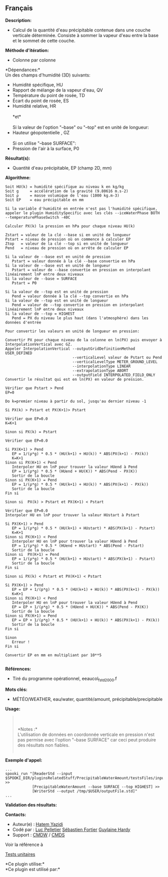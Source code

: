 ** Français















*Description:*

- Calcul de la quantité d'eau précipitable contenue dans une couche
  verticale déterminée. Consiste à sommer la vapeur d'eau entre la base
  et le sommet de cette couche.

*Méthode d'itération:*

- Colonne par colonne

*Dépendances:*\\

Un des champs d'humidité (3D) suivants:

- Humidité spécifique, HU
- Rapport de mélange de la vapeur d'eau, QV
- Température du point de rosée, TD
- Écart du point de rosée, ES
- Humidité relative, HR\\
  \\
  *et*\\
  \\
  Si la valeur de l'option "--base" ou "--top" est en unité de longueur:
- Hauteur géopotentielle , GZ\\
  \\
  Si on utilise "--base SURFACE":
- Pression de l'air à la surface, P0

*Résultat(s):*

- Quantité d'eau précipitable, EP (champ 2D, mm)

*Algorithme:*

#+begin_example
       Soit HU(k) = humidité spécifique au niveau k en kg/kg
       Soit g     = accélération de la gravité (9.80616 m.s-2)
       Soit ρ     = masse volumique de l'eau (1000 kg.m-3)
       Soit EP    = eau précipitable en mm
#+end_example

#+begin_example
       Si la variable d'humidité en entrée n'est pas l'humidité spécifique, appeler le plugin HumiditySpecific avec les clés --iceWaterPhase BOTH --temperaturePhaseSwitch -40C
#+end_example

#+begin_example
       Calculer PX(k) la pression en hPa pour chaque niveau HU(k)
#+end_example

#+begin_example
       Zstart = valeur de la clé --base si en unité de longueur
       Pstart = niveau de pression où on commence à calculer EP
       Ztop   = valeur de la clé --top si en unité de longueur
       Pend   = niveau de pression où on arrête de calculer EP
#+end_example

#+begin_example
       Si la valeur de --base est en unité de pression
          Pstart = valeur donnée à la clé --base convertie en hPa
       Si la valeur de --base est en unité de longueur
          Pstart = valeur de --base convertie en pression en interpolant linéairement lnP entre deux niveaux
       Si la valeur de --base = SURFACE
          Pstart = P0
#+end_example

#+begin_example
       Si la valeur de --top est en unité de pression
          Pend = valeur donnée à la clé --top convertie en hPa
       Si la valeur de --top est en unité de longueur
          Pend = valeur de --top convertie en pression en interpolant linéairement lnP entre deux niveaux
       Si la valeur de --top = HIGHEST
          Pend = PX du niveau le plus haut (dans l'atmosphère) dans les données d'entrée
#+end_example

#+begin_example
       Pour convertir les valeurs en unité de longueur en pression:
#+end_example

#+begin_example
          Convertir PX pour chaque niveau de la colonne en ln(PX) puis envoyer à InterpolationVertical avec GZ.
          Appeler InterpolationVertical --outputGridDefinitionMethod USER_DEFINED
                                        --verticalLevel valeur de Pstart ou Pend
                                        --verticalLevelType METER_GROUND_LEVEL
                                        --interpolationType LINEAR
                                        --extrapolationType ABORT
                                        --outputField INTERPOLATED_FIELD_ONLY
          Convertir le résultat qui est en ln(PX) en valeur de pression.
#+end_example

#+begin_example
       Vérifier que Pstart > Pend
       EP=0
#+end_example

#+begin_example
       Do k=premier niveau à partir du sol, jusqu'au dernier niveau -1
#+end_example

#+begin_example
          Si PX(k) > Pstart et PX(K+1)> Pstart
#+end_example

#+begin_example
             Vérifier que EP=0.0
             K=K+1
#+end_example

#+begin_example
          Sinon si PX(k) = Pstart
#+end_example

#+begin_example
             Vérifier que EP=0.0
#+end_example

#+begin_example
             Si PX(K+1) > Pend
                EP = 1/(ρ*g) * 0.5 * (HU(k+1) + HU(k)) * ABS(PX(k+1) - PX(k))
                K=K+1
             Sinon si PX(K+1) < Pend
                Interpoler HU en lnP pour trouver la valeur HUend à Pend
                EP = 1/(ρ*g) * 0.5 * (HUend + HU(K)) * ABS(Pend - PX(K))
                Sortir de la boucle
             Sinon si PX(K+1) = Pend
                EP = 1/(ρ*g) * 0.5 * (HU(k+1) + HU(k)) * ABS(PX(k+1) - PX(k))
                Sortir de la boucle
             Fin si
#+end_example

#+begin_example
       Sinon si  PX(k) > Pstart et PX(K+1) < Pstart
#+end_example

#+begin_example
          Vérifier que EP=0.0
          Interpoler HU en lnP pour trouver la valeur HUstart à Pstart
#+end_example

#+begin_example
          Si PX(K+1) > Pend
             EP = 1/(ρ*g) * 0.5 * (HU(k+1) + HUstart) * ABS(PX(k+1) - Pstart)
             K=K+1
          Sinon si PX(K+1) < Pend
             Interpoler HU en lnP pour trouver la valeur HUend à Pend
             EP = 1/(ρ*g) * 0.5 * (HUend + HUstart) * ABS(Pend - Pstart)
             Sortir de la boucle
          Sinon si  PX(K+1) = Pend
             EP = 1/(ρ*g) * 0.5 * (HU(k+1) + HUstart) * ABS(PX(k+1) - Pstart)
             Sortir de la boucle
          Fin si
#+end_example

#+begin_example
       Sinon si PX(k) < Pstart et PX(K+1) < Pstart
#+end_example

#+begin_example
          Si PX(K+1) > Pend
             EP = EP + 1/(p*g) * 0.5 * (HU(k+1) + HU(k)) * ABS(PX(k+1) - PX(k))
             K=K+1
          Sinon si PX(K+1) < Pend
             Interpoler HU en lnP pour trouver la valeur HUend à Pend
             EP = EP + 1/(ρ*g) * 0.5 * (HUend + HU(K)) * ABS(Pend - PX(K))
             Sortir de la boucle
          Sinon si PX(K+1) = Pend
             EP = EP + 1/(ρ*g) * 0.5 * (HU(k+1) + HU(k)) * ABS(PX(k+1) - PX(k))
             Sortir de la boucle
          Fin si
#+end_example

#+begin_example
       Sinon
          Erreur !
       Fin si
#+end_example

#+begin_example
      Convertir EP en mm en multipliant par 10**5
#+end_example

#+begin_example
#+end_example

*Références:*

- Tiré du programme opérationnel, eeaucol_fstd2000.f

*Mots clés:*

- MÉTÉO/WEATHER, eau/water, quantité/amount, précipitable/precipitable

*Usage:*

#+begin_quote
  \\
  \\
  *Notes :*\\
  L'utilisation de données en coordonnée verticale en pression n'est pas
  permise avec l'option "--base SURFACE" car ceci peut produire des
  résultats non fiables.\\
  \\
#+end_quote

*Exemple d'appel:* 

#+begin_example
      ...
      spooki_run "[ReaderStd --input $SPOOKI_DIR/pluginsRelatedStuff/PrecipitableWaterAmount/testsFiles/inputFile.std] >>
                  [PrecipitableWaterAmount --base SURFACE --top HIGHEST] >>
                  [WriterStd --output /tmp/$USER/outputFile.std]"
      ...
#+end_example

*Validation des résultats:*

*Contacts:*

- Auteur(e) : [[https://wiki.cmc.ec.gc.ca/wiki/User:Yazidih][Hatem
  Yazidi]]
- Codé par : [[https://wiki.cmc.ec.gc.ca/wiki/User:Pelletierl][Luc
  Pelletier]] [[https://wiki.cmc.ec.gc.ca/wiki/User:Fortiers][Sébastien
  Fortier]] [[https://wiki.cmc.ec.gc.ca/wiki/User:Hardyg][Guylaine
  Hardy]]
- Support : [[https://wiki.cmc.ec.gc.ca/wiki/CMDW][CMDW]] /
  [[https://wiki.cmc.ec.gc.ca/wiki/CMDS][CMDS]]

Voir la référence à



[[file:PrecipitableWaterAmount_8cpp.html][Tests unitaires]]



*Ce plugin utilise:*\\

*Ce plugin est utilisé par:*\\



  

